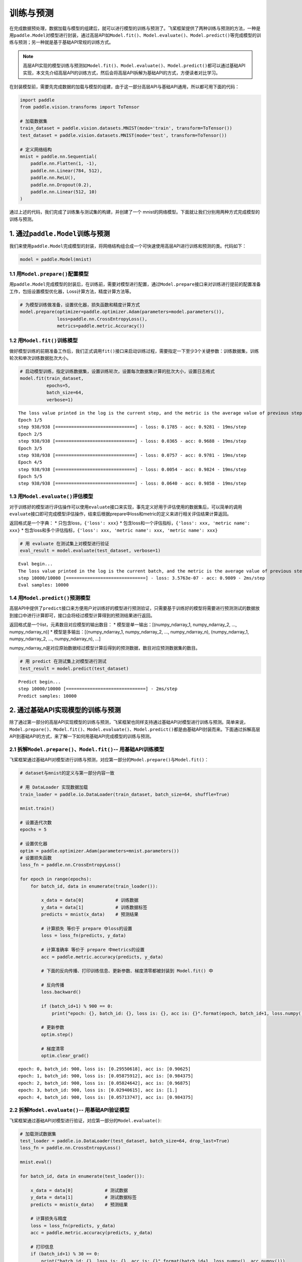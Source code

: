 .. _cn_doc_train_eval_predict:

训练与预测
=====================

在完成数据预处理，数据加载与模型的组建后，就可以进行模型的训练与预测了。飞桨框架提供了两种训练与预测的方法，一种是用\ ``paddle.Model``\ 对模型进行封装，通过高层API如\ ``Model.fit()、Model.evaluate()、Model.predict()``\ 等完成模型的训练与预测；另一种就是基于基础API常规的训练方式。

.. note::

    高层API实现的模型训练与预测如\ ``Model.fit()、Model.evaluate()、Model.predict()``\ 都可以通过基础API实现，本文先介绍高层API的训练方式，然后会将高层API拆解为基础API的方式，方便读者对比学习。


在封装模型前，需要先完成数据的加载与模型的组建，由于这一部分高层API与基础API通用，所以都可用下面的代码：

.. code:: ipython3

    import paddle
    from paddle.vision.transforms import ToTensor

    # 加载数据集
    train_dataset = paddle.vision.datasets.MNIST(mode='train', transform=ToTensor())
    test_dataset = paddle.vision.datasets.MNIST(mode='test', transform=ToTensor())

    # 定义网络结构
    mnist = paddle.nn.Sequential(
        paddle.nn.Flatten(1, -1),
        paddle.nn.Linear(784, 512),
        paddle.nn.ReLU(),
        paddle.nn.Dropout(0.2),
        paddle.nn.Linear(512, 10)
    )

通过上述的代码，我们完成了训练集与测试集的构建，并创建了一个 mnist的网络模型。下面就让我们分别用两种方式完成模型的训练与预测。

1. 通过\ ``paddle.Model``\ 训练与预测
---------------------------------------------------

我们来使用\ ``paddle.Model``\ 完成模型的封装，将网络结构组合成一个可快速使用高层API进行训练和预测的类。代码如下：

.. code:: ipython3

    model = paddle.Model(mnist)

1.1 用\ ``Model.prepare()``\ 配置模型
~~~~~~~~~~~~~~~~~~~~~~~~~~~~~~~~~~~~~~~~~

用\ ``paddle.Model``\ 完成模型的封装后，在训练前，需要对模型进行配置，通过\ ``Model.prepare``\ 接口来对训练进行提前的配置准备工作，包括设置模型优化器，Loss计算方法，精度计算方法等。

.. code:: ipython3

    # 为模型训练做准备，设置优化器，损失函数和精度计算方式
    model.prepare(optimizer=paddle.optimizer.Adam(parameters=model.parameters()), 
                  loss=paddle.nn.CrossEntropyLoss(),
                  metrics=paddle.metric.Accuracy())

1.2 用\ ``Model.fit()``\ 训练模型
~~~~~~~~~~~~~~~~~~~~~~~~~~~~~~~~~~~~~~~~

做好模型训练的前期准备工作后，我们正式调用\ ``fit()``\ 接口来启动训练过程，需要指定一下至少3个关键参数：训练数据集，训练轮次和单次训练数据批次大小。

.. code:: ipython3

    # 启动模型训练，指定训练数据集，设置训练轮次，设置每次数据集计算的批次大小，设置日志格式
    model.fit(train_dataset, 
              epochs=5, 
              batch_size=64,
              verbose=1)


.. parsed-literal::

    The loss value printed in the log is the current step, and the metric is the average value of previous step.
    Epoch 1/5
    step 938/938 [==============================] - loss: 0.1785 - acc: 0.9281 - 19ms/step          
    Epoch 2/5
    step 938/938 [==============================] - loss: 0.0365 - acc: 0.9688 - 19ms/step          
    Epoch 3/5
    step 938/938 [==============================] - loss: 0.0757 - acc: 0.9781 - 19ms/step          
    Epoch 4/5
    step 938/938 [==============================] - loss: 0.0054 - acc: 0.9824 - 19ms/step          
    Epoch 5/5
    step 938/938 [==============================] - loss: 0.0640 - acc: 0.9858 - 19ms/step  

1.3 用\ ``Model.evaluate()``\ 评估模型
~~~~~~~~~~~~~~~~~~~~~~~~~~~~~~~~~~~~~~~~~~

对于训练好的模型进行评估操作可以使用\ ``evaluate``\ 接口来实现，事先定义好用于评估使用的数据集后，可以简单的调用\ ``evaluate``\ 接口即可完成模型评估操作，结束后根据prepare中loss和metric的定义来进行相关评估结果计算返回。

返回格式是一个字典： \* 只包含loss，\ ``{'loss': xxx}`` \*
包含loss和一个评估指标，\ ``{'loss': xxx, 'metric name': xxx}`` \*
包含loss和多个评估指标，\ ``{'loss': xxx, 'metric name': xxx, 'metric name': xxx}``

.. code:: ipython3

    # 用 evaluate 在测试集上对模型进行验证
    eval_result = model.evaluate(test_dataset, verbose=1)


.. parsed-literal::

    Eval begin...
    The loss value printed in the log is the current batch, and the metric is the average value of previous step.
    step 10000/10000 [==============================] - loss: 3.5763e-07 - acc: 0.9809 - 2ms/step
    Eval samples: 10000

1.4 用\ ``Model.predict()``\ 预测模型
~~~~~~~~~~~~~~~~~~~~~~~~~~~~~~~~~~~~~~~~~~~~
    
高层API中提供了\ ``predict``\ 接口来方便用户对训练好的模型进行预测验证，只需要基于训练好的模型将需要进行预测测试的数据放到接口中进行计算即可，接口会将经过模型计算得到的预测结果进行返回。

返回格式是一个list，元素数目对应模型的输出数目： \*
模型是单一输出：[(numpy_ndarray_1, numpy_ndarray_2, …, numpy_ndarray_n)]
\* 模型是多输出：[(numpy_ndarray_1, numpy_ndarray_2, …,
numpy_ndarray_n), (numpy_ndarray_1, numpy_ndarray_2, …,
numpy_ndarray_n), …]

numpy_ndarray_n是对应原始数据经过模型计算后得到的预测数据，数目对应预测数据集的数目。

.. code:: ipython3

    # 用 predict 在测试集上对模型进行测试
    test_result = model.predict(test_dataset)

.. parsed-literal::

    Predict begin...
    step 10000/10000 [==============================] - 2ms/step           
    Predict samples: 10000


2. 通过基础API实现模型的训练与预测
-----------------------------------------

除了通过第一部分的高层API实现模型的训练与预测，飞桨框架也同样支持通过基础API对模型进行训练与预测。简单来说，\ ``Model.prepare()、Model.fit()、Model.evaluate()、Model.predict()``\ 都是由基础API封装而来。下面通过拆解高层API到基础API的方式，来了解一下如何用基础API完成模型的训练与预测。

2.1 拆解\ ``Model.prepare()、Model.fit()``\ -- 用基础API训练模型
~~~~~~~~~~~~~~~~~~~~~~~~~~~~~~~~~~~~~~~~~~~~~~~~~~~~~~~~~~~~~~~~~~~~

飞桨框架通过基础API对模型进行训练与预测，对应第一部分的\ ``Model.prepare()``\ 与\ ``Model.fit()``\ ：

.. code:: ipython3
    
    # dataset与mnist的定义与第一部分内容一致

    # 用 DataLoader 实现数据加载
    train_loader = paddle.io.DataLoader(train_dataset, batch_size=64, shuffle=True)
    
    mnist.train()
    
    # 设置迭代次数
    epochs = 5
    
    # 设置优化器
    optim = paddle.optimizer.Adam(parameters=mnist.parameters())
    # 设置损失函数
    loss_fn = paddle.nn.CrossEntropyLoss()

    for epoch in range(epochs):
        for batch_id, data in enumerate(train_loader()):
            
            x_data = data[0]            # 训练数据
            y_data = data[1]            # 训练数据标签
            predicts = mnist(x_data)    # 预测结果  
            
            # 计算损失 等价于 prepare 中loss的设置
            loss = loss_fn(predicts, y_data)
            
            # 计算准确率 等价于 prepare 中metrics的设置
            acc = paddle.metric.accuracy(predicts, y_data)
            
            # 下面的反向传播、打印训练信息、更新参数、梯度清零都被封装到 Model.fit() 中

            # 反向传播 
            loss.backward()
            
            if (batch_id+1) % 900 == 0:
                print("epoch: {}, batch_id: {}, loss is: {}, acc is: {}".format(epoch, batch_id+1, loss.numpy(), acc.numpy()))

            # 更新参数 
            optim.step()

            # 梯度清零
            optim.clear_grad()


.. parsed-literal::

    epoch: 0, batch_id: 900, loss is: [0.29550618], acc is: [0.90625]
    epoch: 1, batch_id: 900, loss is: [0.05875912], acc is: [0.984375]
    epoch: 2, batch_id: 900, loss is: [0.05824642], acc is: [0.96875]
    epoch: 3, batch_id: 900, loss is: [0.02940615], acc is: [1.]
    epoch: 4, batch_id: 900, loss is: [0.05713747], acc is: [0.984375]

2.2 拆解\ ``Model.evaluate()``\ -- 用基础API验证模型
~~~~~~~~~~~~~~~~~~~~~~~~~~~~~~~~~~~~~~~~~~~~~~~~~~~~~~~~~

飞桨框架通过基础API对模型进行验证，对应第一部分的\ ``Model.evaluate()``\ :

.. code:: ipython3

    # 加载测试数据集
    test_loader = paddle.io.DataLoader(test_dataset, batch_size=64, drop_last=True)
    loss_fn = paddle.nn.CrossEntropyLoss()

    mnist.eval()

    for batch_id, data in enumerate(test_loader()):
        
        x_data = data[0]            # 测试数据
        y_data = data[1]            # 测试数据标签
        predicts = mnist(x_data)    # 预测结果
        
        # 计算损失与精度
        loss = loss_fn(predicts, y_data)
        acc = paddle.metric.accuracy(predicts, y_data)
        
        # 打印信息
        if (batch_id+1) % 30 == 0:
            print("batch_id: {}, loss is: {}, acc is: {}".format(batch_id+1, loss.numpy(), acc.numpy()))

.. parsed-literal::

    batch_id: 30, loss is: [0.15860887], acc is: [0.953125]
    batch_id: 60, loss is: [0.21005578], acc is: [0.921875]
    batch_id: 90, loss is: [0.0889321], acc is: [0.953125]
    batch_id: 120, loss is: [0.00115552], acc is: [1.]
    batch_id: 150, loss is: [0.12016675], acc is: [0.984375]


2.3 拆解\ ``Model.predict()``\ -- 用基础API测试模型
~~~~~~~~~~~~~~~~~~~~~~~~~~~~~~~~~~~~~~~~~~~~~~~~~~~~~~~~

飞桨框架通过基础API对模型进行测试，对应第一部分的\ ``Model.predict()``\ :

.. code:: ipython3

    # 加载测试数据集
    test_loader = paddle.io.DataLoader(test_dataset, batch_size=64, drop_last=True)

    mnist.eval()
    for batch_id, data in enumerate(test_loader()):
        x_data = data[0] 
        predicts = mnist(x_data)
        # 获取预测结果
    print("predict finished")


.. parsed-literal::

    predict finished

